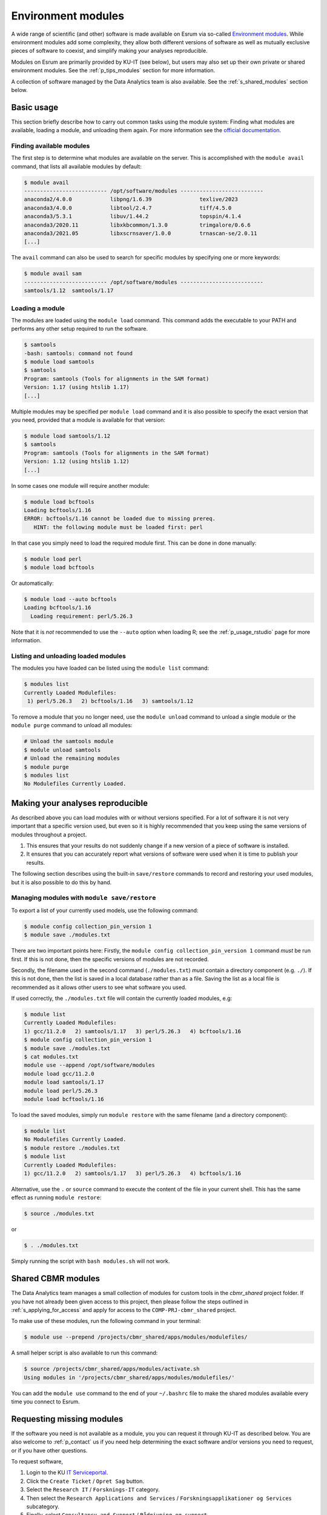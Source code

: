 .. _p_usage_modules:

#####################
 Environment modules
#####################

A wide range of scientific (and other) software is made available on
Esrum via so-called `Environment modules`_. While environment modules
add some complexity, they allow both different versions of software as
well as mutually exclusive pieces of software to coexist, and simplify
making your analyses reproducible.

Modules on Esrum are primarily provided by KU-IT (see below), but users
may also set up their own private or shared environment modules. See the
:ref:`p_tips_modules` section for more information.

A collection of software managed by the Data Analytics team is also
available. See the :ref:`s_shared_modules` section below.

*************
 Basic usage
*************

This section briefly describe how to carry out common tasks using the
module system: Finding what modules are available, loading a module, and
unloading them again. For more information see the `official
documentation`_.

Finding available modules
=========================

The first step is to determine what modules are available on the server.
This is accomplished with the ``module avail`` command, that lists all
available modules by default:

.. code:: shell

   $ module avail
   -------------------------- /opt/software/modules --------------------------
   anaconda2/4.0.0            libpng/1.6.39               texlive/2023
   anaconda3/4.0.0            libtool/2.4.7               tiff/4.5.0
   anaconda3/5.3.1            libuv/1.44.2                topspin/4.1.4
   anaconda3/2020.11          libxkbcommon/1.3.0          trimgalore/0.6.6
   anaconda3/2021.05          libxscrnsaver/1.0.0         trnascan-se/2.0.11
   [...]

The ``avail`` command can also be used to search for specific modules by
specifying one or more keywords:

.. code:: shell

   $ module avail sam
   -------------------------- /opt/software/modules --------------------------
   samtools/1.12  samtools/1.17

Loading a module
================

The modules are loaded using the ``module load`` command. This command
adds the executable to your PATH and performs any other setup required
to run the software.

.. code:: shell

   $ samtools
   -bash: samtools: command not found
   $ module load samtools
   $ samtools
   Program: samtools (Tools for alignments in the SAM format)
   Version: 1.17 (using htslib 1.17)
   [...]

Multiple modules may be specified per ``module load`` command and it is
also possible to specify the exact version that you need, provided that
a module is available for that version:

.. code:: shell

   $ module load samtools/1.12
   $ samtools
   Program: samtools (Tools for alignments in the SAM format)
   Version: 1.12 (using htslib 1.12)
   [...]

In some cases one module will require another module:

.. code:: shell

   $ module load bcftools
   Loading bcftools/1.16
   ERROR: bcftools/1.16 cannot be loaded due to missing prereq.
      HINT: the following module must be loaded first: perl

In that case you simply need to load the required module first. This can
be done in done manually:

.. code:: shell

   $ module load perl
   $ module load bcftools

Or automatically:

.. code:: shell

   $ module load --auto bcftools
   Loading bcftools/1.16
     Loading requirement: perl/5.26.3

Note that it is *not* recommended to use the ``--auto`` option when
loading R; see the :ref:`p_usage_rstudio` page for more information.

Listing and unloading loaded modules
====================================

The modules you have loaded can be listed using the ``module list``
command:

.. code:: shell

   $ modules list
   Currently Loaded Modulefiles:
    1) perl/5.26.3   2) bcftools/1.16   3) samtools/1.12

To remove a module that you no longer need, use the ``module unload``
command to unload a single module or the ``module purge`` command to
unload all modules:

.. code:: shell

   # Unload the samtools module
   $ module unload samtools
   # Unload the remaining modules
   $ module purge
   $ modules list
   No Modulefiles Currently Loaded.

***********************************
 Making your analyses reproducible
***********************************

As described above you can load modules with or without versions
specified. For a lot of software it is not very important that a
specific version used, but even so it is highly recommended that you
keep using the same versions of modules throughout a project.

#. This ensures that your results do not suddenly change if a new
   version of a piece of software is installed.
#. It ensures that you can accurately report what versions of software
   were used when it is time to publish your results.

The following section describes using the built-in ``save/restore``
commands to record and restoring your used modules, but it is also
possible to do this by hand.

Managing modules with ``module save/restore``
=============================================

To export a list of your currently used models, use the following
command:

.. code:: shell

   $ module config collection_pin_version 1
   $ module save ./modules.txt

There are two important points here: Firstly, the ``module config
collection_pin_version 1`` command *must* be run first. If this is not
done, then the specific versions of modules are not recorded.

Secondly, the filename used in the second command (``./modules.txt``)
*must* contain a directory component (e.g. ``./``). If this is not done,
then the list is saved in a local database rather than as a file. Saving
the list as a local file is recommended as it allows other users to see
what software you used.

If used correctly, the ``./modules.txt`` file will contain the currently
loaded modules, e.g:

.. code:: shell

   $ module list
   Currently Loaded Modulefiles:
   1) gcc/11.2.0   2) samtools/1.17   3) perl/5.26.3   4) bcftools/1.16
   $ module config collection_pin_version 1
   $ module save ./modules.txt
   $ cat modules.txt
   module use --append /opt/software/modules
   module load gcc/11.2.0
   module load samtools/1.17
   module load perl/5.26.3
   module load bcftools/1.16

To load the saved modules, simply run ``module restore`` with the same
filename (and a directory component):

.. code:: shell

   $ module list
   No Modulefiles Currently Loaded.
   $ module restore ./modules.txt
   $ module list
   Currently Loaded Modulefiles:
   1) gcc/11.2.0   2) samtools/1.17   3) perl/5.26.3   4) bcftools/1.16

Alternative, use the ``.`` or ``source`` command to execute the content
of the file in your current shell. This has the same effect as running
``module restore``:

.. code:: shell

   $ source ./modules.txt

or

.. code:: shell

   $ . ./modules.txt

Simply running the script with ``bash modules.sh`` will not work.

.. _s_shared_modules:

*********************
 Shared CBMR modules
*********************

The Data Analytics team manages a small collection of modules for custom
tools in the `cbmr_shared` project folder. If you have not already been
given access to this project, then please follow the steps outlined in
:ref:`s_applying_for_access` and apply for access to the
``COMP-PRJ-cbmr_shared`` project.

To make use of these modules, run the following command in your
terminal:

.. code-block:: shell

   $ module use --prepend /projects/cbmr_shared/apps/modules/modulefiles/

A small helper script is also available to run this command:

.. code-block:: shell

   $ source /projects/cbmr_shared/apps/modules/activate.sh
   Using modules in '/projects/cbmr_shared/apps/modules/modulefiles/'

You can add the ``module use`` command to the end of your ``~/.bashrc``
file to make the shared modules available every time you connect to
Esrum.

.. _s_requesting_missing_modules:

****************************
 Requesting missing modules
****************************

If the software you need is not available as a module, you you can
request it through KU-IT as described below. You are also welcome to
:ref:`p_contact` us if you need help determining the exact software
and/or versions you need to request, or if you have other questions.

To request software,

#. Login to the KU `IT Serviceportal`_.
#. Click the ``Create Ticket`` / ``Opret Sag`` button.
#. Select the ``Research IT`` / ``Forsknings-IT`` category.
#. Then select the ``Research Applications and Services`` /
   ``Forskningsapplikationer og Services`` subcategory.
#. Finally, select ``Consultancy and Support`` / ``Rådgivning og
   support``.
#. List what software you wish to have installed in the "Please
   describe" text-box (see below).
#. Write "esrumhead01fl.unicph.domain" in the System name text-box.
#. Click the ``ADD TO CART`` / ``TILFØJ TIL KURV`` button.
#. Click the ``SUBMIT ORDER`` / ``INDSEND ORDRE`` button.

Your request should include the following information:

#. The name of the software.
#. The specific version requested (if any).
#. The homepage of the software.

A request may look like the following:

.. code::

   Requesting the addition of environment modules for the following software:

   1. seqtk v1.4 (https://github.com/lh3/seqtk)
   2. jq v1.5 (https://stedolan.github.io/jq/)
   3. igzip v2.30.0 (https://github.com/intel/isa-l)

.. warning::

   If you are not an employee at CBMR you may not have permission to
   open a ticket as described above. In that case simply
   :ref:`p_contact` us with your request and we will forward it to
   KU-IT.

.. _environment modules: https://modules.sourceforge.net/

.. _it serviceportal: https://serviceportal.ku.dk/

.. _official documentation: https://modules.readthedocs.io/en/v4.5.2/
